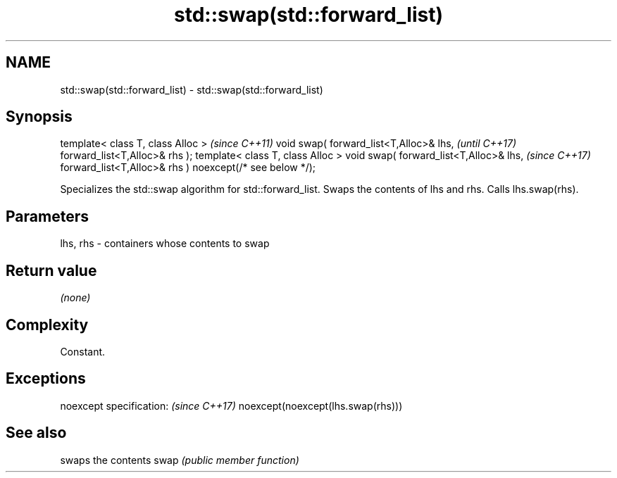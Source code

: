 .TH std::swap(std::forward_list) 3 "2020.03.24" "http://cppreference.com" "C++ Standard Libary"
.SH NAME
std::swap(std::forward_list) \- std::swap(std::forward_list)

.SH Synopsis

template< class T, class Alloc >                         \fI(since C++11)\fP
void swap( forward_list<T,Alloc>& lhs,                   \fI(until C++17)\fP
forward_list<T,Alloc>& rhs );
template< class T, class Alloc >
void swap( forward_list<T,Alloc>& lhs,                   \fI(since C++17)\fP
forward_list<T,Alloc>& rhs ) noexcept(/* see below */);

Specializes the std::swap algorithm for std::forward_list. Swaps the contents of lhs and rhs. Calls lhs.swap(rhs).


.SH Parameters


lhs, rhs - containers whose contents to swap


.SH Return value

\fI(none)\fP

.SH Complexity

Constant.

.SH Exceptions


noexcept specification:           \fI(since C++17)\fP
noexcept(noexcept(lhs.swap(rhs)))


.SH See also


     swaps the contents
swap \fI(public member function)\fP




